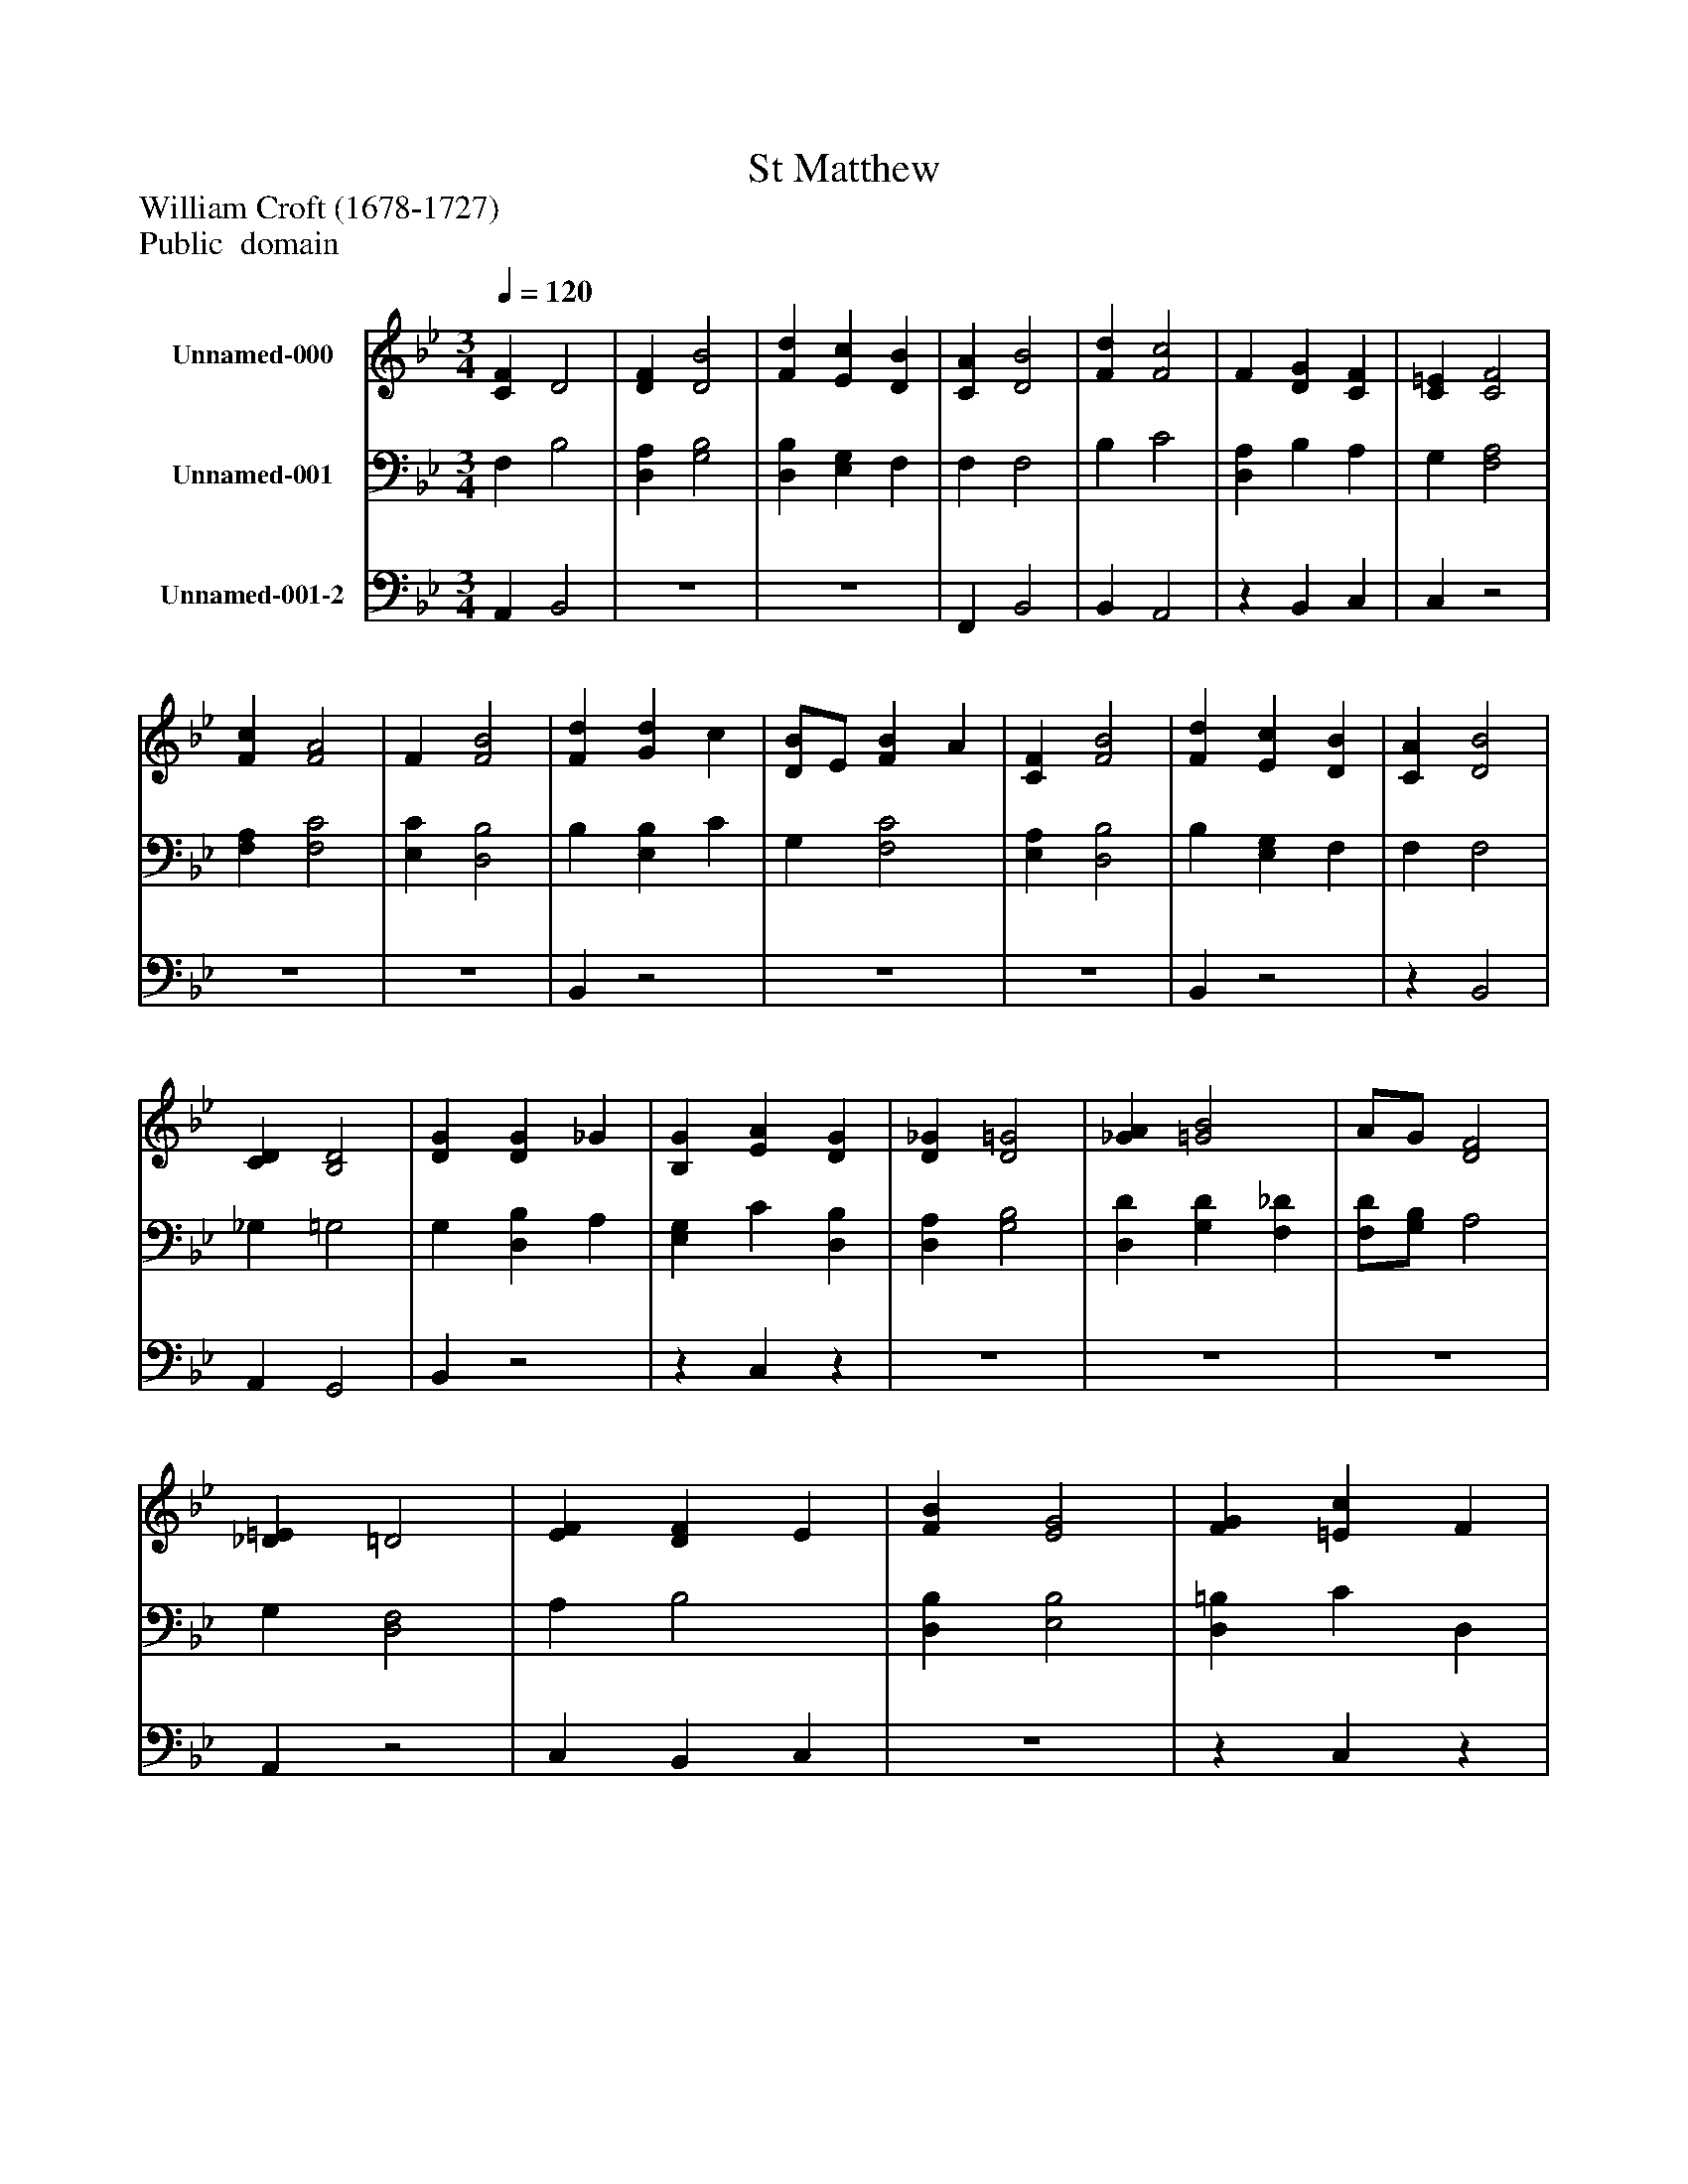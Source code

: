 %%abc-creator mxml2abc 1.4
%%abc-version 2.0
%%continueall true
%%titletrim true
%%titleformat A-1 T C1, Z-1, S-1
X: 0
T: St Matthew
Z: William Croft (1678-1727)
Z: Public  domain
L: 1/4
M: 3/4
Q: 1/4=120
V: P1 name="Unnamed-000"
%%MIDI program 1 19
V: P2 name="Unnamed-001"
%%MIDI program 2 19
V: P3 name="Unnamed-001-2"
%%MIDI program 3 19
K: Bb
[V: P1]  [CF] D2 | [DF] [D2B2] | [Fd] [Ec] [DB] | [CA] [D2B2] | [Fd] [F2c2] | F [DG] [CF] | [C=E] [C2F2] | [Fc] [F2A2] | F [F2B2] | [Fd] [Gd] c | [D/B/]E/ [FB] A | [CF] [F2B2] | [Fd] [Ec] [DB] | [CA] [D2B2] | [CD] [B,2D2] | [DG] [DG] _G | [B,G] [EA] [DG] | [D_G] [D2=G2] | [_GA] [=G2B2] | A/G/ [D2F2] | [_D=E] =D2 | [EF] [DF] E | [FB] [E2G2] | [FG] [=Ec] F | [GB] [FB] A | F [FB] E | [Dd] [Gc] [FB] | [FA] [F2-B2-] | [FB]z2|]
[V: P2]  F, B,2 | [D,A,] [G,2B,2] | [D,B,] [E,G,] F, | F, F,2 | B, C2 | [D,A,] B, A, | G, [F,2A,2] | [F,A,] [F,2C2] | [E,C] [D,2B,2] | B, [E,B,] C | G, [F,2C2] | [E,A,] [D,2B,2] | B, [E,G,] F, | F, F,2 | _G, =G,2 | G, [D,B,] A, | [E,G,] C [D,B,] | [D,A,] [G,2B,2] | [D,D] [G,D] [F,_D] | [F,/D/][G,/B,/] A,2 | G, [D,2F,2] | A, B,2 | [D,B,] [E,2B,2] | [D,=B,] C D, | [=E,C] [F,2C2] | [E,A,] [D,B,]z | F [E,E] [F,D] | C D2- | Dz2|]
[V: P3]  A,, B,,2 |z3 |z3 | F,, B,,2 | B,, A,,2 |z B,, C, | C,z2 |z3 |z3 | B,,z2 |z3 |z3 | B,,z2 |z B,,2 | A,, G,,2 | B,,z2 |z C,z |z3 |z3 |z3 | A,,z2 | C, B,, C, |z3 |z C,z |z3 |z2 C, | B,,z2 | F,, B,,2- | B,,z2|]

